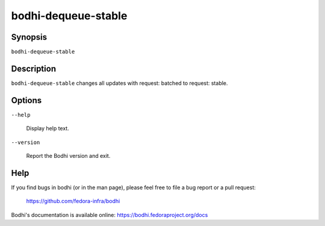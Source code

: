 ====================
bodhi-dequeue-stable
====================

Synopsis
========

``bodhi-dequeue-stable``


Description
===========

``bodhi-dequeue-stable`` changes all updates with request: batched to request: stable.


Options
=======

``--help``

    Display help text.

``--version``

    Report the Bodhi version and exit.


Help
====

If you find bugs in bodhi (or in the man page), please feel free to file a bug report or a pull
request:

    https://github.com/fedora-infra/bodhi

Bodhi's documentation is available online: https://bodhi.fedoraproject.org/docs
